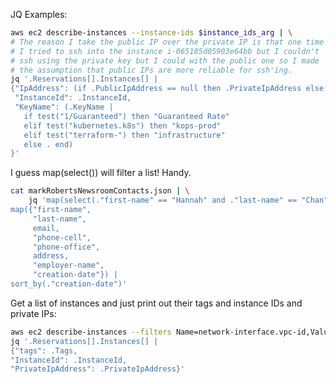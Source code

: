JQ Examples:

#+BEGIN_SRC bash
  aws ec2 describe-instances --instance-ids $instance_ids_arg | \
  # The reason I take the public IP over the private IP is that one time
  # I tried to ssh into the instance i-065185d05903e64bb but I couldn't
  # ssh using the private key but I could with the public one so I made
  # the assumption that public IPs are more reliable for ssh'ing.
  jq '.Reservations[].Instances[] |
  {"IpAddress": (if .PublicIpAddress == null then .PrivateIpAddress else .PublicIpAddress end),
   "InstanceId": .InstanceId,
   "KeyName": (.KeyName |
     if test("1/Guaranteed") then "Guaranteed Rate"
     elif test("kubernetes.k8s") then "kops-prod"
     elif test("terraform-") then "infrastructure"
     else . end)
  }'
#+END_SRC


I guess map(select()) will filter a list! Handy.
#+BEGIN_SRC bash
  cat markRobertsNewsroomContacts.json | \
      jq 'map(select(."first-name" == "Hannah" and ."last-name" == "Chan")) |
  map({"first-name",
       "last-name",
       email,
       "phone-cell",
       "phone-office",
       address,
       "employer-name",
       "creation-date"}) |
  sort_by(."creation-date")'
#+END_SRC

Get a list of instances and just print out their tags and instance IDs
and private IPs:
#+BEGIN_SRC bash
aws ec2 describe-instances --filters Name=network-interface.vpc-id,Values=vpc-b6c7bbdd | \
jq '.Reservations[].Instances[] | 
{"tags": .Tags, 
"InstanceId": .InstanceId,
"PrivateIpAddress": .PrivateIpAddress}'
#+END_SRC
